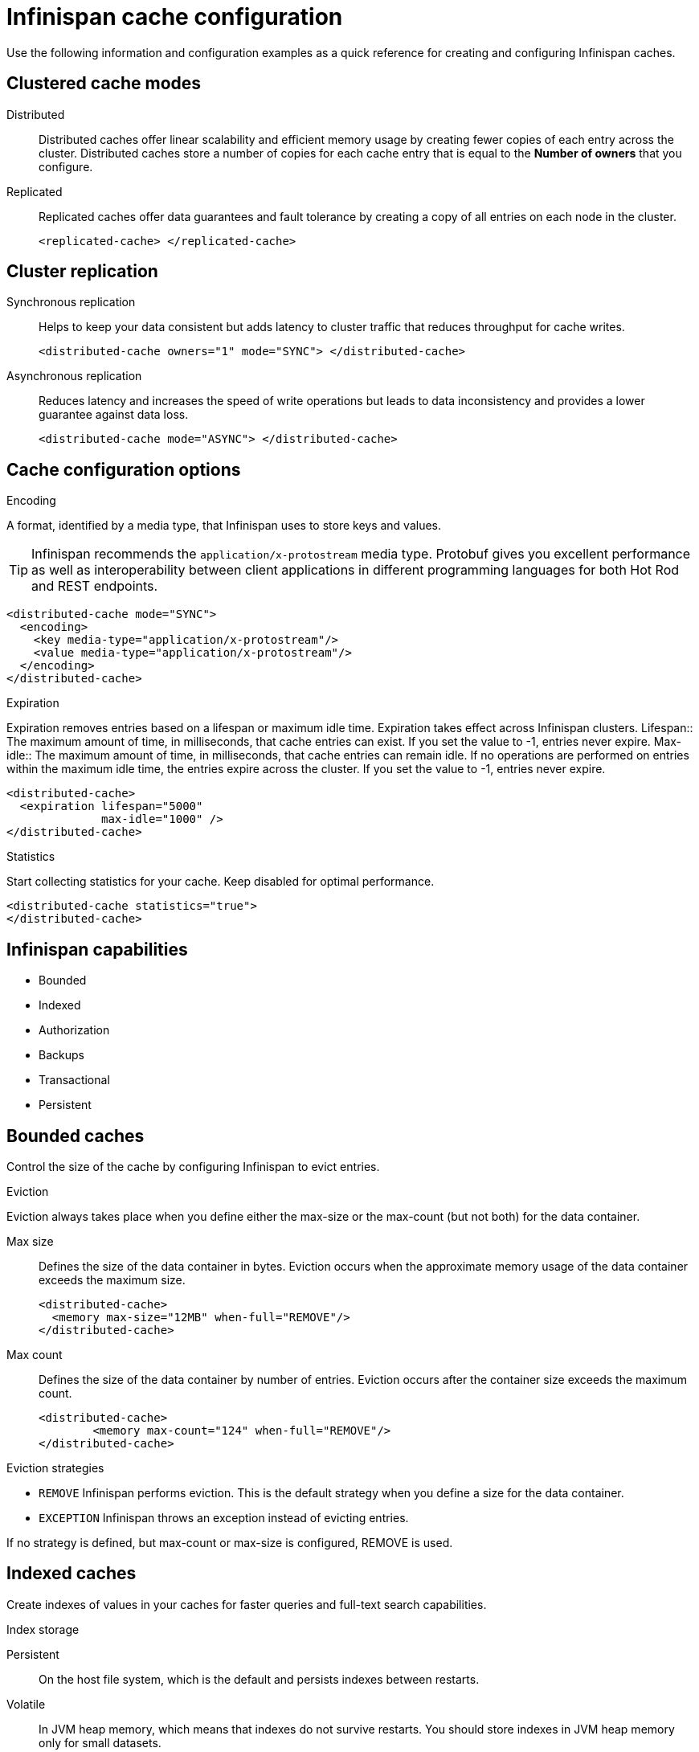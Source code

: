 = Infinispan cache configuration
Use the following information and configuration examples as a quick reference for creating and configuring Infinispan caches.

== Clustered cache modes

Distributed:: Distributed caches offer linear scalability and efficient memory usage by creating fewer copies of each entry across the cluster.
Distributed caches store a number of copies for each cache entry that is equal to the *Number of owners* that you configure.

Replicated:: Replicated caches offer data guarantees and fault tolerance by creating a copy of all entries on each node in the cluster.
+
[,xml]
----
<replicated-cache> </replicated-cache>
----

== Cluster replication

Synchronous replication:: Helps to keep your data consistent but adds latency to cluster traffic that reduces throughput for cache writes.
+
[,xml]
----
<distributed-cache owners="1" mode="SYNC"> </distributed-cache>
----
Asynchronous replication:: Reduces latency and increases the speed of write operations but leads to data inconsistency and provides a lower guarantee against data loss.
+
[,xml]
----
<distributed-cache mode="ASYNC"> </distributed-cache>
----

== Cache configuration options

.Encoding
A format, identified by a media type, that Infinispan uses to store keys and values.

TIP: Infinispan recommends the `application/x-protostream` media type. Protobuf gives you excellent performance as well as interoperability between client applications in different programming languages for both Hot Rod and REST endpoints.

[,xml]
----
<distributed-cache mode="SYNC">
  <encoding>
    <key media-type="application/x-protostream"/>
    <value media-type="application/x-protostream"/>
  </encoding>
</distributed-cache>
----

.Expiration
Expiration removes entries based on a lifespan or maximum idle time. Expiration takes effect across Infinispan clusters.
Lifespan:: The maximum amount of time, in milliseconds, that cache entries can exist. If you set the value to -1, entries never expire.
Max-idle:: The maximum amount of time, in milliseconds, that cache entries can remain idle. If no operations are performed on entries within the maximum idle time, the entries expire across the cluster. If you set the value to -1, entries never expire.

[,xml]
----
<distributed-cache>
  <expiration lifespan="5000"
              max-idle="1000" />
</distributed-cache>
----

.Statistics
Start collecting statistics for your cache. Keep disabled for optimal performance.

[,xml]
----
<distributed-cache statistics="true">
</distributed-cache>
----

== Infinispan capabilities
* Bounded
* Indexed
* Authorization
* Backups
* Transactional
* Persistent

== Bounded caches
Control the size of the cache by configuring Infinispan to evict entries.

.Eviction
Eviction always takes place when you define either the max-size or the max-count (but not both) for the data container.

Max size:: Defines the size of the data container in bytes. Eviction occurs when the approximate memory usage of the data container exceeds the maximum size.
+
[,xml]
----
<distributed-cache>
  <memory max-size="12MB" when-full="REMOVE"/>
</distributed-cache>
----

Max count:: Defines the size of the data container by number of entries. Eviction occurs after the container size exceeds the maximum count.
+
[,xml]
----
<distributed-cache>
	<memory max-count="124" when-full="REMOVE"/>
</distributed-cache>
----

.Eviction strategies
* `REMOVE` Infinispan performs eviction. This is the default strategy when you define a size for the data container.
* `EXCEPTION` Infinispan throws an exception instead of evicting entries.

If no strategy is defined, but max-count or max-size is configured, REMOVE is used.

== Indexed caches
Create indexes of values in your caches for faster queries and full-text search capabilities.

.Index storage
Persistent:: On the host file system, which is the default and persists indexes between restarts.
Volatile:: In JVM heap memory, which means that indexes do not survive restarts. You should store indexes in JVM heap memory only for small datasets.

.Index startup mode
Indexing operations that ensure the index is consistent with data in the cache.

Purge:: Clears the index when the cache starts.
Reindex:: Rebuilds the index when the cache starts.
Auto:: Automatically triggers an indexing operation when the cache starts. If data is volatile and the index is persistent then the cache is cleared when it starts. If data is persistent and the index is volatile then the cache is reindexed when it starts.
None:: Cache startup does not trigger an indexing operation. This is the default value.

Index reader:: The index reader provides access to the indexes to perform queries. As the index content changes, Infinispan needs to refresh the reader so that search results are up to date.

Index writer:: The index writer constructs an index composed of one or more segments (sub-indexes) that can be merged over time to improve performance.

== Authorization
Secure your deployment by restricting user access to data.

.Default set of roles
* Observer
* Application
* Admin
* Monitor
* Deployer

== Backups
Define backup locations for cache data and modify state transfer properties.

.Site configuration
Site name:: The name of the remote site.
Backup strategy:: Sets the strategy for backing up to a remote site. Infinispan performs conflict resolution with the asynchronous backup strategy.
* ASYNC
* SYNC

Merge policy:: A policy on how Infinispan resolves conflicting entries between backup locations when using the ASYNC strategy. You can specify one of the default merge policies or the fully qualified name of a class that implements the `XSiteEntryMergePolicy` interface.

Maximum cleanup delay:: The maximum delay, in milliseconds, between which tombstone cleanup tasks run when using the ASYNC strategy.

Number of tombstone:: With the asynchronous backup strategy Infinispan stores metadata, known as tombstones, when it removes keys. Specify the target number of tombstones. If the number of tombstones increases beyond this number then Infinispan runs the cleanup task more frequently. Likewise, if the number of tombstones is less than this number then Infinispan does not run the cleanup task as frequently.

// .. Failure policy: Controls how local writes to caches are handled if synchronous backup operations fail.
// * Ignore: Ignore failed backup operations and write to the local cache.
// * Warn: Log exceptions when backup operations fail and write to the local cache.
// * Fail: Throw exceptions when backup operations fail and attempt to stop writes to the local cache.
// * Custom: Use a custom failure policy. Requires the "failure-policy-class" attribute.
// .. Timeout: Specify the timeout, in milliseconds, for synchronous and asynchronous backup operations.
// .. Failure policy class: Specify the fully qualified name of a class that implements the CustomFailurePolicy interface if you select CUSTOM as the failure policy.
// .. Take offline: Operations to replicate data across clusters are resource intensive. To excessive resource usage Infinispan can take backup locations offline automatically.
// ... After failures: Set the number of consecutive failures that can occur for backup operations before sites go offline. Specify a negative or zero value to use minimum wait time only.
// ... Minimum wait: Sets the minimum time to wait, in milliseconds, before sites go offline when backup operations fail. If subsequent operations are successful, the minimum wait time is reset. If you set "after-failures", sites go offline when the wait time is reached and the number of failures occurs.
// .. State transfer: Modify state transfer operations that synchronize data between sites.
// ... State transfer mode: Control whether state transfer happens manually on user action, which is the default, or automatically when backup locations come online. Infinispan can perform automatic state transfer with the ASYNC backup strategy only.
// * Manual: Users must bring backup locations online and initiate state transfer between remote sites.
// * Auto: Backup locations that use the asynchronous backup strategy can automatically come back online. State transfer operations begin when the remote site connections are stable.
// ... Chunk size: Specify how many cache entries are batched in each transfer request.
// ... Timeout: Specify the time to wait, in milliseconds, for the backup site to acknowledge the state chunk received and applied. The default value is 20 minutes.
// ... Maximum retries: Set the maximum number of retry attempts for push state failures. Specify a value of 0 (zero) to disable retry attempts. The default value is 30.
// ... Wait time: Set the amount of time, in milliseconds, to wait between retry attempts for push state failures. You must specify a value of 1 or more. The default value is 2000.

// .If the cache receives updates from a cache with a different name:
// . Cache name: Specifies the name of the remote cache that uses the local cache as a backup.
// . Remote site: Specifies the name of the remote site that backs up data to the local cache.

== Transactional

.Transaction mode
Configure the mode that Infinispan uses when carrying out transactions to ensure the cache state is consistent.

NON_XA:: Cache will enlist within transactions as a `javax.transaction.Synchronization`.
NON_DURABLE_XA:: Cache will enlist within transactions as a `javax.transaction.xa.XAResource`, without recovery.
FULL_XA:: Cache will enlist within transactions as a `javax.transaction.xa.XAResource`, with recovery.

.Locking mode
Configure how Infinispan locks keys to perform write operations for transactions. Locking keys adds contention that increases latency for write operations. You can adjust the amount of contention by using optimistic or pessimistic locking.

Optimistic:: Infinispan locks keys when it invokes the `commit()` method. Keys are locked for shorter periods of time which reduces overall latency but makes transaction recovery less efficient.
Pessimistic:: Infinispan locks keys when it invokes the `put()` method. Keys are locked for longer periods of time which increases latency but makes transaction recovery more efficient.

////
.Transaction tuning
. Read isolation level: Read isolation levels guarantee whether or not data in the cache has changed during a transaction.
* Repeatable read: Read operations return the same value that Infinispan initially retrieves for an entry during a transaction. This is the default read isolation level because it guarantees consistency.
* Read committed: Read operations might return different values if another transaction modifies the entries.
Stop timeout: Sets the amount of time, in milliseconds, that Infinispan waits for ongoing transactions when the cache is stopped.

. Complete timeout: Sets the maximum amount of time, in milliseconds, that transactions can run. Infinispan aborts transactions that do not completed before reaching the timeout.

. Reaper interval: Sets the amount of time, in milliseconds, between which Infinispan checks if transactions are complete.

. Transaction manager lookup: Specifies a lookup class that returns the TransactionManager to initialize.

. Recovery cache: Specifies the cache that stores information to recover in-doubt transactions.
////

== Persistence
Configure non-volatile storage so entries remain available after cluster restarts.

.Passivation
Infinispan writes entries to persistent storage when it evicts those entries from memory. Passivation ensures that only a single copy of an entry is maintained, either in-memory or in a cache store, and prevents unnecessary and expensive writes to persistent storage.

.Connection attempts
The number of times Infinispan tries to connect to the cache store. The default value is 10.

.Connection interval
An interval, in milliseconds, between connection attempts. The default value is 50.

.Availability interval
An interval, in milliseconds, between which Infinispan polls the cache store to ensure it is available. The default value is 1000.

.Persistent storage configuration
File store:: File-based cache store on the local host filesystem. For clustered caches, file-based cache stores are unique to each Infinispan node.
Remote store:: Remote cache stores use the Hot Rod protocol to store data on Infinispan clusters.
Table SQL store:: Load entries from a single database table. Ensure that the appropriate JDBC driver is available to the Infinispan cluster.
Query SQL store:: Use SQL queries to load entries from one or more database tables, including sub-columns. You can also perform insert, update, and delete operations. You must ensure that the appropriate JDBC driver is available to the Infinispan cluster.
JDBC string-based store:: Use a relational database for persistent storage through a JDBC connection. Ensure that the appropriate JDBC driver is available to the Infinispan cluster.
RocksDB store:: A RocksDB cache store uses two databases; one as a primary store and another to hold expired entries.
Custom store:: Use a custom cache store that you implement with the Infinispan Persistence SPI.

////
== Advanced/cache tuning
. Storage type:
* HEAP: Store entries in the JVM heap. This is the default storage type.
* OFF_HEAP: JVM heap is a managed memory space. Off-heap storage is native system memory outside JVM memory management. Off-heap storage uses less memory per entry compared with JVM heap storage and can improve performance by avoiding garbage collection (GC) runs.

.Adjust locking for concurrent access
. Concurrency level: Configures the number of locks to create in the shared pool for lock striping.

. Lock timeout: The amount of time, in milliseconds, to wait for a contented lock.

. Lock striping: Uses a shared pool of locks for all entries in the cache. Striping lowers the memory footprint for locks but can reduce concurrency. If you disable striping, a lock is created for each entry in the cache.
////

